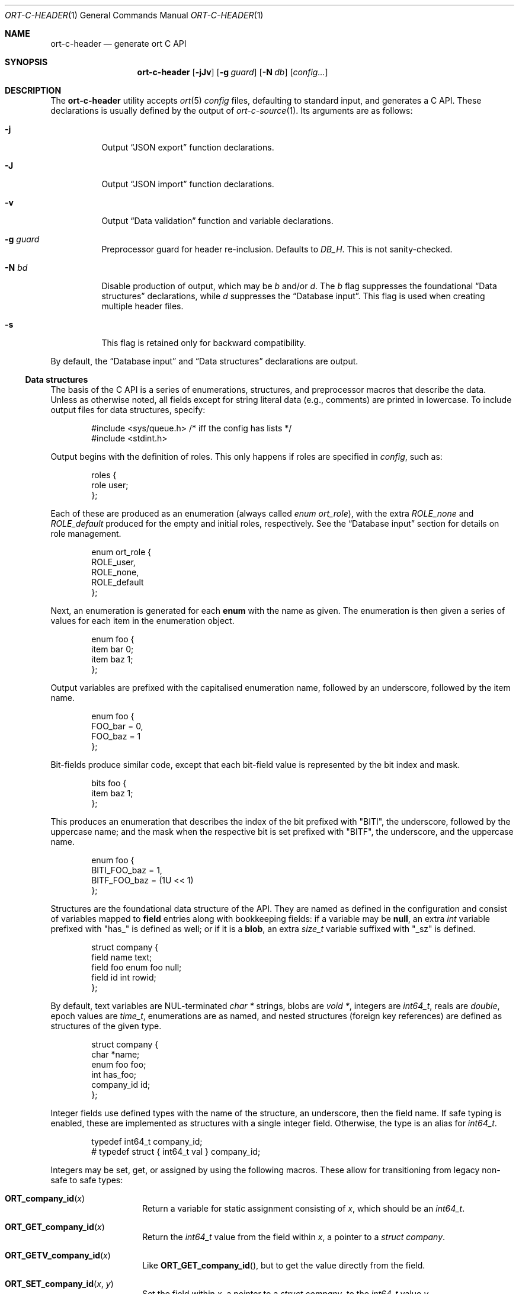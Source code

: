 .\"	$OpenBSD$
.\"
.\" Copyright (c) 2017--2019 Kristaps Dzonsons <kristaps@bsd.lv>
.\"
.\" Permission to use, copy, modify, and distribute this software for any
.\" purpose with or without fee is hereby granted, provided that the above
.\" copyright notice and this permission notice appear in all copies.
.\"
.\" THE SOFTWARE IS PROVIDED "AS IS" AND THE AUTHOR DISCLAIMS ALL WARRANTIES
.\" WITH REGARD TO THIS SOFTWARE INCLUDING ALL IMPLIED WARRANTIES OF
.\" MERCHANTABILITY AND FITNESS. IN NO EVENT SHALL THE AUTHOR BE LIABLE FOR
.\" ANY SPECIAL, DIRECT, INDIRECT, OR CONSEQUENTIAL DAMAGES OR ANY DAMAGES
.\" WHATSOEVER RESULTING FROM LOSS OF USE, DATA OR PROFITS, WHETHER IN AN
.\" ACTION OF CONTRACT, NEGLIGENCE OR OTHER TORTIOUS ACTION, ARISING OUT OF
.\" OR IN CONNECTION WITH THE USE OR PERFORMANCE OF THIS SOFTWARE.
.\"
.Dd $Mdocdate$
.Dt ORT-C-HEADER 1
.Os
.Sh NAME
.Nm ort-c-header
.Nd generate ort C API
.Sh SYNOPSIS
.Nm ort-c-header
.Op Fl jJv
.Op Fl g Ar guard
.Op Fl N Ar db
.Op Ar config...
.Sh DESCRIPTION
The
.Nm
utility accepts
.Xr ort 5
.Ar config
files, defaulting to standard input,
and generates a C API.
These declarations is usually defined by the output of
.Xr ort-c-source 1 .
Its arguments are as follows:
.Bl -tag -width Ds
.It Fl j
Output
.Sx JSON export
function declarations.
.It Fl J
Output
.Sx JSON import
function declarations.
.It Fl v
Output
.Sx Data validation
function and variable declarations.
.It Fl g Ar guard
Preprocessor guard for header re-inclusion.
Defaults to
.Ar DB_H .
This is not sanity-checked.
.It Fl N Ar bd
Disable production of output, which may be
.Ar b
and/or
.Ar d .
The
.Ar b
flag suppresses the foundational
.Sx Data structures
declarations, while
.Ar d
suppresses the
.Sx Database input .
This flag is used when creating multiple header files.
.It Fl s
This flag is retained only for backward compatibility.
.El
.Pp
By default, the
.Sx Database input
and
.Sx Data structures
declarations are output.
.Ss Data structures
The basis of the C API is a series of enumerations, structures, and
preprocessor macros that describe the data.
Unless as otherwise noted, all fields except for string literal data (e.g.,
comments) are printed in lowercase.
To include output files for data structures, specify:
.Bd -literal -offset indent
#include <sys/queue.h> /* iff the config has lists */
#include <stdint.h>
.Ed
.Pp
Output begins with the definition of roles.
This only happens if roles are specified in
.Ar config ,
such as:
.Bd -literal -offset indent
roles {
  role user;
};
.Ed
.Pp
Each of these are produced as an enumeration (always called
.Vt enum ort_role ) ,
with the extra
.Va ROLE_none
and
.Va ROLE_default
produced for the empty and initial roles, respectively.
See the
.Sx Database input
section for details on role management.
.Bd -literal -offset indent
enum ort_role {
  ROLE_user,
  ROLE_none,
  ROLE_default
};
.Ed
.Pp
Next, an enumeration is generated for each
.Cm enum
with the name as given.
The enumeration is then given a series of values for each item in the
enumeration object.
.Bd -literal -offset indent
enum foo {
  item bar 0;
  item baz 1;
};
.Ed
.Pp
Output variables are prefixed with the capitalised enumeration name,
followed by an underscore, followed by the item name.
.Bd -literal -offset indent
enum foo {
  FOO_bar = 0,
  FOO_baz = 1
};
.Ed
.Pp
Bit-fields produce similar code, except that each bit-field value is
represented by the bit index and mask.
.Bd -literal -offset indent
bits foo {
  item baz 1;
};
.Ed
.Pp
This produces an enumeration that describes the index of the bit
prefixed with
.Qq BITI ,
the underscore, followed by the uppercase name; and the mask when the
respective bit is set prefixed with
.Qq BITF ,
the underscore, and the uppercase name.
.Bd -literal -offset indent
enum foo {
  BITI_FOO_baz = 1,
  BITF_FOO_baz = (1U << 1)
};
.Ed
.Pp
Structures are the foundational data structure of the API.
They are named as defined in the configuration and consist of variables
mapped to
.Cm field
entries along with bookkeeping fields:
if a variable may be
.Cm null ,
an extra
.Vt int
variable prefixed with
.Qq has_
is defined as well; or if it is a
.Cm blob ,
an extra
.Vt size_t
variable suffixed with
.Qq _sz
is defined.
.Bd -literal -offset indent
struct company {
  field name text;
  field foo enum foo null;
  field id int rowid;
};
.Ed
.Pp
By default, text variables are NUL-terminated
.Vt "char *"
strings, blobs are
.Vt "void *" ,
integers are
.Vt int64_t ,
reals are
.Vt double ,
epoch values are
.Vt time_t ,
enumerations are as named, and nested structures (foreign key
references) are defined as structures of the given type.
.Bd -literal -offset indent
struct company {
  char *name;
  enum foo foo;
  int has_foo;
  company_id id;
};
.Ed
.Pp
Integer fields use defined types with the name of the structure, an
underscore, then the field name.
If safe typing is enabled, these are implemented as structures with
a single integer field.
Otherwise, the type is an alias for
.Vt int64_t .
.Pp
.Bd -literal -offset indent
typedef int64_t company_id;
# typedef struct { int64_t val } company_id;
.Ed
.Pp
Integers may be set, get, or assigned by using the following macros.
These allow for transitioning from legacy non-safe to safe types:
.Bl -tag -width Ds -offset indent
.It Fn ORT_company_id x
Return a variable for static assignment consisting of
.Va x ,
which should be an
.Vt int64_t .
.It Fn ORT_GET_company_id x
Return the
.Vt int64_t
value from the field within
.Va x ,
a pointer to a
.Vt struct company .
.It Fn ORT_GETV_company_id x
Like
.Fn ORT_GET_company_id ,
but to get the value directly from the field.
.It Fn ORT_SET_company_id x y
Set the field within
.Va x ,
a pointer to a
.Vt struct company ,
to the
.Vt int64_t
value
.Va y .
.It Fn ORT_SETV_company_id x y
Like
.Fn ORT_SET_company_id ,
but to set the value directly to a field.
.El
.Pp
If the structure consists of a
.Cm list
operation, a
.Xr TAILQ_ENTRY 3
named
.Va _entries
is produced in its output.
If roles are defined, each structure has a variable
.Va priv_store
of an opaque pointer type
.Vt "struct ort_store" .
This is used to keep track of the role in which the query function was
invoked.
.Pp
All structures are defined in order so that they need not be
forward-declared.
.
.Ss Database input
Input functions define how the structures described in
.Sx Data structures
are pulled from the database.
These functions invoke
.Xr sqlbox 3
for handling the database itself, so the
.Fl l Ns Ar sqlbox
library is required for linking.
Depending on your operating system, you may need the following inclusion before
including the header file.
.Bd -literal -offset indent
#include <stdint.h> /* int64_t... */
.Ed
.Pp
There are two functions,
.Fn db_open
and
.Fn db_close ,
that open and close the database, respectively.
There are also several transaction functions and, if applicable, a
function for managing roles.
.Bl -tag -width Ds
.It Fn "void db_close" "struct ort *p"
Closes a database opened by
.Fn db_open .
Passing
.Dv NULL
is a noop.
.It Fn "struct ort *db_open" "const char *file"
Like
.Fn db_open_logging ,
but with
.Dv NULL
values for all parameters except
.Fa file .
.It Fn "struct ort *db_open_logging" "const char *file" "void (*log)(const char *, void *)" "void (*log_short)(const char *, ...)" "void *log_arg"
Open a database named
.Fa file
and return a pointer.
.Pp
If
.Fa log
is not set, it will be invoked within the child or parent process on
database errors with the error message first, then
.Fa log_arg
as the second parameter.
It must not have any side effects.
If
.Fa log_short
is set and
.Fa log
is
.Dv NULL ,
it is used and is compatible with the
.Xr warn 3
family of functions.
.Pp
Returns
.Dv NULL
on failure to allocate, open, or configure the database.
.It Fn "void db_logging_data" "struct ort *p" "const void *arg" "size_t sz"
Set the opaque pointer
.Fa log_arg
as otherwise passed to
.Fn db_open_logging .
The binary data in
.Fa arg
of byte size
.Fa sz
are passed to the child process.
.It Fn "void db_trans_commit" "struct ort *p" "size_t id"
Commit a transaction opened by
.Fn db_trans_open
with identifier
.Fa id .
If an error occurs, subsequent database access will cause the system to
.Xr exit 3 .
.It Fn "void db_trans_open" "struct ort *p" "size_t id" "int mode"
Open a transaction with a unique identifier
.Fa id .
The identifier prevents recursive transactions and allows for
identifying open transactions on error.
If
.Fa mode
is zero, the transaction locks the database on first access with shared
locks (no writes allowed, reads allowed) on queries and unshared locks
(single writer, reads allowed) on modification.
If >0, the transaction immediately enters unshared lock mode.
If <0, the transaction locks exclusively, preventing all other
access.
Using >0 is the preferred way of creating database transactions.
If an error occurs, subsequent database access will cause the system to
.Xr exit 3 .
.It Fn "void db_trans_rollback" "struct ort *p" "size_t id"
Roll-back a transaction opened by
.Fn db_trans_open
with identifier
.Fa id .
If an error occurs, subsequent database access will cause the system to
.Xr exit 3 .
.It Fn "void db_role" "struct ort *ctx" "enum ort_role newrole"
If roles are enabled, move from the current role to
.Fa newrole .
If the role is the same as the current role, this does nothing.
Roles may only transition to ancestor roles, not descendant roles or
siblings, or any other non-ancestor roles.
The only exception is when leaving
.Dv ROLE_default
or entering
.Dv ROLE_none .
This does not return failure: on role violation, it invokes
.Xr abort 2 .
.It Fn "enum ort_role db_role_current" "struct ort *ctx"
If roles are enabled, get the currently-assigned role.
If
.Fn db_role
hasn't yet been called, this will be
.Dv ROLE_default .
.It Fn "enum ort_role db_role_stored" "struct ort_store *ctx"
If roles are enabled, get the role assigned to an object at the time of its
creation.
.El
.Pp
Each structure has a number of operations for operating on the
.Sx Data structures .
These are all stipulated as
.Cm count ,
.Cm delete ,
.Cm insert ,
.Cm iterate ,
.Cm list ,
.Cm search ,
and
.Cm update
statements in the configuration.
Let
.Qq foo
be the name of the exemplar structure.
.Bl -tag -width Ds
.It Fn "void db_foo_delete_xxxx" "struct ort *p" "ARGS"
Run the named
.Cm delete
function
.Qq xxxx .
The
.Fa ARGS
passed to this function are the fields that constrain which rows are
deleted.
Parameters are only specified for operations for binary-operator
constraints, i.e., those not checking for null status.
.It Fn "void db_foo_delete_by_yy_op" "struct ort *p" "ARGS"
Like
.Fn db_foo_delete_xxxx ,
but using an un-named
.Cm delete
statement constrained by
.Qq yy
with operation
.Qq op .
.It Fn "void db_foo_free" "struct foo *p"
Frees a pointer returned by a unique search function.
If passed
.Dv NULL ,
this is a noop.
.It Fn "void db_foo_freeq" "struct foo_q *p"
Frees a queue (and its members) created by a listing function.
This function is produced only if there are listing statements on a
given structure.
.It Fn "struct foo *db_foo_get_xxxx" "struct ort *p" "ARGS"
The
.Cm search
statement named
.Qq xxxx .
The function accepts variables for all binary-operator fields to check
(i.e., all except for those checking for null).
.It Fn "struct foo *db_foo_get_by_xxxx_op1_yy_zz_op2" "struct ort *p" "ARGS"
Like
.Fn db_foo_get_xxxx ,
but for (possibly-nested) structures.
In the given example,
.Qq xxxx
is a field in the given structure with operation
.Qq op1
and
.Qq yy_zz
means a field
.Qq zz
in the nested structure
.Qq yy
with operation
.Qq op2 .
.It Fn "int64_t db_foo_insert" "struct ort *p" "ARGS"
Insert a row and return its identifier or -1 on constraint failure.
This accepts all native fields
.Fa ARGS
as parameters excluding
.Cm rowid ,
which is automatically set by the database.
If any fields are specified as
.Cm null ,
they are passed into this functions as pointers.
The null values must then be specified as
.Dv NULL
pointers.
This function is only generated if the
.Cm insert
statement is specified for the given structure.
.It Fn "void db_foo_iterate" "struct ort *p" "foo_cb cb" "void *arg" "ARGS"
Like
.Fn db_foo_iterate_xxxx
but iterating over all rows.
.It Fn "void db_foo_iterate_xxxx" "struct ort *p" "foo_cb cb" "void *arg" "ARGS"
Like
.Fn db_foo_get_xxxx ,
but invoking a function callback
.Fa cb
passed
.Fa arg
within the active query for each retrieved result.
.It Fn "void db_foo_iterate_by_xxxx_op1_yy_zz_op2" "struct ort *p" "foo_cb cb" "void *arg" "ARGS"
Like
.Fn db_foo_get_by_xxxx_op1_yy_zz_op2 ,
but invoking a function callback for each retrieved result.
.It Fn "uint64_t db_foo_count" "struct ort *p"
Like
.Fn db_foo_count_xxxx
but returning a count of all rows.
.It Fn "uint64_t db_foo_count_xxxx" "struct ort *p" "ARGS"
Like
.Fn db_foo_get_xxxx ,
but returning a count of all rows returned.
.It Fn "uint64_t db_foo_count_by_xxxx_op1_yy_zz_op2" "struct ort *p" "ARGS"
Like
.Fn db_foo_get_by_xxxx_op1_yy_zz_op2 ,
but returning a count of all rows returned.
.It Fn "struct foo_q *db_foo_list" "struct ort *p"
Like
.Fn db_foo_list_xxxx
but allocating and filling a queue of all rows.
.It Fn "struct foo_q *db_foo_list_xxxx" "struct ort *p" "ARGS"
Like
.Fn db_foo_get_xxxx ,
but producing a queue of responses.
.It Fn "struct foo_q *db_foo_list_by_xxxx_op1_yy_zz_op2" "struct ort *p" "ARGS"
Like
.Fn db_foo_get_by_xxxx_op1_yy_zz_op2 ,
but producing a queue of responses.
.It Fn "int db_foo_update_xxxx" "struct ort *p" "ARGS"
Run the named update function
.Qq xxxx .
The update functions are specified with
.Cm update
statements.
The parameters passed to this function are first the fields to modify,
then the fields that constrain which rows are updated.
If any modified fields are specified as
.Cm null ,
they are passed into this functions as pointers.
Any null values must then be specified as
.Dv NULL
pointers.
Update fields are only specified for operations for binary-operator
constraints, i.e., those not checking for null status.
Returns non-zero on success, zero on constraint failure.
.It Fn "int db_foo_update_xx_mod_by_yy_op" "struct ort *p" "ARGS"
Like
.Fn db_foo_update_xxxx ,
but using an un-named update statement modifying
.Qq xx
with modifier
.Qq mod
constrained by
.Qq yy
with operation
.Qq op .
Either or both modifiers and constraints may be empty.
If modifiers are empty, all fields are modified by setting.
If constraints are empty, they and the preceding
.Qq by
are omitted.
.El
.Ss JSON export
These functions invoke
.Xr kcgijson 3
to manage output formats.
The header files for both
.Xr kcgijson 3
and
.Xr kcgi 3
must be stipulated.
.Bd -literal -offset indent
#include <sys/types.h> /* kcgi(3) */
#include <stdarg.h> /* kcgi(3) */
#include <stdint.h> /* kcgi(3) */
#include <kcgi.h>
#include <kcgijson.h>
.Ed
.Pp
All structure and field names are expressed in lowercase.
.Bl -tag -width Ds
.It Fn "void json_foo_array" "struct kjsonreq *r" "const struct foo_q *q"
Print the list
.Fa q
of structures as a key-value pair where the key is the
structure name and the value is an array consisting of
.Fn json_foo_data
objects.
This is only produced if the structure has
.Cm list
queries stipulated.
.It Fn "void json_foo_data" "struct kjsonreq *r" "const struct foo *p"
Enumerate only the fields of the structure
.Fa p
in JSON dictionary format.
The key is the field name and the value is a string for text types,
decimal number for reals, integer for integers, and base64-encoded
string for blobs.
If a field is null, it is serialised as a null value.
Fields marked
.Cm noexport
are not included in the enumeration, nor are passwords.
.It Fn "void json_foo_iterate" "const struct foo *p" "void *arg"
Print a
.Dq blank
object consisting only of the structure data (see
.Fn json_foo_data )
within JSON object braces.
The calling convention (passing a
.Vt "void *"
as the
.Vt "struct kjsonreq" )
makes for easy integration with iterate functions.
This is only produced if the structure has
.Cm iterate
queries stipulated.
.It Fn "void json_foo_obj" "struct kjsonreq *r" "const struct foo *p"
Print the entire structure
.Fa p
as a key-value pair where the key is the structure name and the value is
an object consisting of
.Fn json_foo_data .
.El
.Ss JSON import
Utility functions for parsing buffers into objects defined in a
.Xr ort 5
configuration.
Unlike the functions in
.Sx JSON export ,
these do not require any additional headers.
The following use
.Dq foo
as an example structure.
.Bl -tag -width Ds
.It Fn "int jsmn_init" "jsmn_parser *p"
Initialise a parser.
This must be called each time before
.Fn jsmn_parse
is invoked.
.It Fn "int jsmn_parse" "jsmn_parse *p" "const char *buf" "size_t sz" "jsmntok_t *toks" "unsigned int toksz"
Parse a buffer
.Fa buf
of length
.Fa sz
into a series of tokens
.Fa toks
of length
.Fa toksz .
Returns less than zero on failure or the number of tokens parsed.
If invoked with a
.Dv NULL
value for
.Fa toks ,
tokens are parsed but not filled in.
This is the usual practise for parsing an unknown set of objects: a set
of tokens may be allocated using the non-negative return value.
.It Fn "int jsmn_eq" "const char *buf" "const jsmntok_t *t" "const char *s"
Test whether the current token
.Fa t
referencing buffer
.Fa buf
is a string equal (case sensitive) to
.Fa s .
.It Fn "int jsmn_foo" "struct foo *p" "const char *buf" "const jsmntok_t *t" "size_t toksz"
Parse an object starting at token
.Fa t
referencing buffer
.Fa buf
with
.Fa toksz
remaining tokens into
.Fa p .
Returns less than zero on allocation failure, zero on parse error
(malformed fields), or the number of tokens parsed.
The input structure should be zeroed prior to calling.
Regardless the return value, the resulting pointer should be passed to
.Fn jsmn_foo_free .
.It Fn "int jsmn_foo_array" "struct foo **p" "size_t *sz" "const char *buf" "const jsmntok_t *t" "size_t toksz"
Like
.Fn jsmn_foo ,
but allocating and filling an array of structures.
The array must be freed with
.Fn jsmn_foo_free_array
regardless the return value.
.It Fn "void jsmn_foo_free_array" "struct foo *p" "size_t sz"
Free an array of structures, recursively clearing all nested data.
Does nothing if
.Fa p
is
.Dv NULL .
.It Fn "void jsmn_foo_clear" "struct foo *p"
Recursively clears all nested data, not touching the pointer.
Does nothing if
.Fa p
is
.Dv NULL .
.El
.Pp
The parser writes the parse tree tokens into a linear array in infix
order.
Each node is either an object (consisting of string key and value
pairs), an array, a primitive, or a string.
To drive the parser, initialise a parse, parse the input (usually twice:
once to get the number of tokens, the second to fill in tokens),
recursively descend into the token stream.
The descent should occur for all objects and arrays.
.Ss Data validation
These functions invoke
.Xr kcgi 3
to perform basic type validation.
The following are required for including the produced functions.
.Bd -literal -offset indent
#include <sys/types.h> /* kcgi(3) */
#include <stdarg.h> /* kcgi(3) */
#include <stdint.h> /* kcgi(3) */
#include <kcgi.h>
.Ed
.Pp
A full validation array is given for all fields, although these need not
be used by the calling application.
Given the same structure
.Qq foo ,
the following are generated:
.Bl -tag -width Ds
.It Fn "int valid_foo_xxxx" "struct kpair *p"
Validate the field
.Qq xxxx
in the structure.
This should be used in place of raw validation functions such as
.Xr kvalid_int 3 .
The validation function will at least validate the type.
If limitation clauses are given to a field, those will also be emitted
within this function.
.Em Note :
structs are not validated.
.It Vt enum valid_keys
An enumeration of all fields that accept validators.
The enumeration entries are
.Dv VALID_FOO_XXXX ,
where
.Qq XXXX
is the field name.
The last enumeration value is always
.Dv VALID__MAX .
.It Vt const struct kvalid valid_keys[VALID__MAX]
A validation array for
.Xr khttp_parse 3 .
This uses the
.Fn valid_foo_xxxx
functions as described above and names corresponding HTML form entries
as
.Qq foo-xxxx ,
where again,
.Qq xxxx
is the field name.
.El
.\" The following requests should be uncommented and used where appropriate.
.\" .Sh CONTEXT
.\" For section 9 functions only.
.\" .Sh RETURN VALUES
.\" For sections 2, 3, and 9 function return values only.
.\" .Sh ENVIRONMENT
.\" For sections 1, 6, 7, and 8 only.
.\" .Sh FILES
.Sh EXIT STATUS
.Ex -std
.Sh EXAMPLES
In the simplest case, put all C sources and headers (for validation,
database routines, and JSON output) into one pair of files.
Let
.Pa foo.ort
be the configuration file.
.Bd -literal -offset indent
% ort-c-header -jv foo.ort > db.h
% ort-c-source -jv foo.ort > db.c
.Ed
.Pp
Breaking up into two header and source files: one for basic database
functions, the other for JSON output.
.Bd -literal -offset indent
% ort-c-header foo.ort > db.h
% ort-c-header -g JSON_H -j -Nbd foo.ort > json.h
% ort-c-source -h db.h > db.c
% ort-c-source -j -Nb -Ibj -h db.h,json.h > json.c
.Ed
.Pp
In this more complicated snippet, the
.Pa json.h
file is created without structure or database information using
.Fl N , then
.Pa json.c
needs to include both database and JSON headers (in name,
.Fl h ,
and in the headers those stipulated in source,
.Fl I )
also while inhibiting database routine creation with
.Fl N .
.\" .Sh DIAGNOSTICS
.\" For sections 1, 4, 6, 7, 8, and 9 printf/stderr messages only.
.\" .Sh ERRORS
.\" For sections 2, 3, 4, and 9 errno settings only.
.Sh SEE ALSO
.Xr ort-c-manpage 1 ,
.Xr ort-c-source 1 ,
.Xr kcgi 3 ,
.Xr kcgijson 3 ,
.Xr sqlbox 3 ,
.Xr ort 5
.\" .Sh STANDARDS
.\" .Sh HISTORY
.\" .Sh AUTHORS
.\" .Sh CAVEATS
.\" .Sh BUGS
